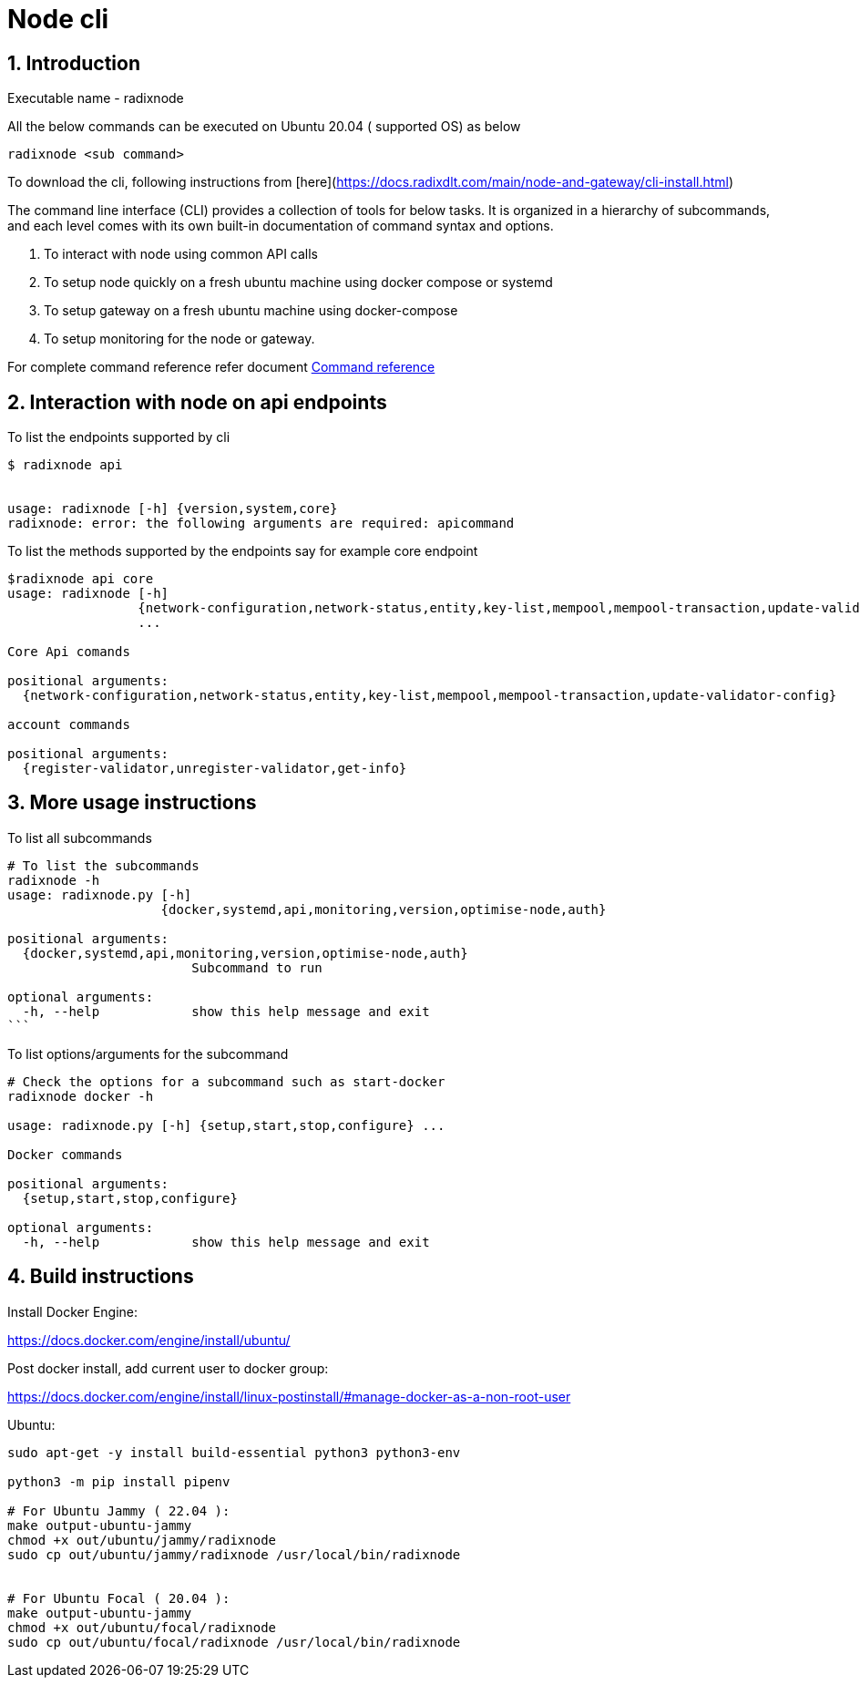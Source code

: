 
= Node cli

:sectnums:
== Introduction

Executable name - radixnode

All the below commands can be executed on Ubuntu 20.04 ( supported OS) as below
[source, bash]
----
radixnode <sub command>
----

To download the cli, following instructions from [here](https://docs.radixdlt.com/main/node-and-gateway/cli-install.html)

The command line interface (CLI) provides a collection of tools for below tasks.
It is organized in a hierarchy of subcommands, and each level comes with its own built-in documentation of command syntax and options.

. To interact with node using common API calls
. To setup node quickly on a fresh ubuntu machine using docker compose or systemd
. To setup gateway on a fresh ubuntu machine using docker-compose
. To setup monitoring for the node or gateway.

For complete command reference refer document xref:docs/command_reference.adoc[Command reference]

== Interaction with node on api endpoints


To list the endpoints supported by cli
[source, bash]
----
$ radixnode api


usage: radixnode [-h] {version,system,core}
radixnode: error: the following arguments are required: apicommand
----

To list the methods supported by the endpoints say for example core endpoint

[source, bash]
----
$radixnode api core
usage: radixnode [-h]
                 {network-configuration,network-status,entity,key-list,mempool,mempool-transaction,update-validator-config}
                 ...

Core Api comands

positional arguments:
  {network-configuration,network-status,entity,key-list,mempool,mempool-transaction,update-validator-config}

account commands

positional arguments:
  {register-validator,unregister-validator,get-info}
----


== More usage instructions

To list all subcommands
[source, bash]
----
# To list the subcommands
radixnode -h
usage: radixnode.py [-h]
                    {docker,systemd,api,monitoring,version,optimise-node,auth}

positional arguments:
  {docker,systemd,api,monitoring,version,optimise-node,auth}
                        Subcommand to run

optional arguments:
  -h, --help            show this help message and exit
```
----

To list options/arguments for the subcommand
[source, bash]
----
# Check the options for a subcommand such as start-docker
radixnode docker -h

usage: radixnode.py [-h] {setup,start,stop,configure} ...

Docker commands

positional arguments:
  {setup,start,stop,configure}

optional arguments:
  -h, --help            show this help message and exit

----

== Build instructions

Install Docker Engine:

https://docs.docker.com/engine/install/ubuntu/

Post docker install, add current user to docker group:

https://docs.docker.com/engine/install/linux-postinstall/#manage-docker-as-a-non-root-user

Ubuntu:
[source, bash]
----
sudo apt-get -y install build-essential python3 python3-env

python3 -m pip install pipenv

# For Ubuntu Jammy ( 22.04 ):
make output-ubuntu-jammy
chmod +x out/ubuntu/jammy/radixnode
sudo cp out/ubuntu/jammy/radixnode /usr/local/bin/radixnode


# For Ubuntu Focal ( 20.04 ):
make output-ubuntu-jammy
chmod +x out/ubuntu/focal/radixnode
sudo cp out/ubuntu/focal/radixnode /usr/local/bin/radixnode

----
